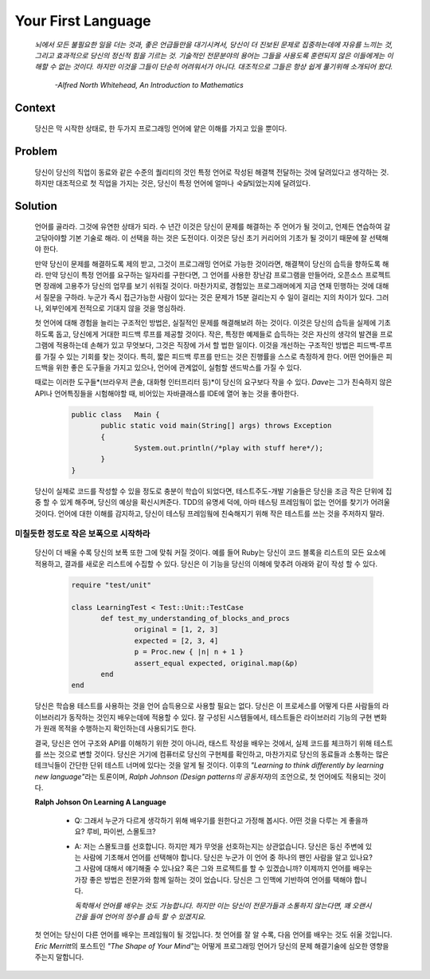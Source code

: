 Your First Language
===================

   *뇌에서 모든 불필요한 일을 더는 것과, 좋은 언급들만을 대기시켜서, 당신이 더 진보된 문제로 집중하는데에 자유를 느끼는 것,
   그리고 효과적으로 당신의 정신적 힘을 기르는 것. 기술적인 전문분야의 용어는 그들을 사용도록 훈련되지 않은 이들에게는 이해할 수 없는 것이다.
   하지만 이것을 그들이 단순히 어려워서가 아니다. 대조적으로 그들은 항상 쉽게 풀기위해 소개되어 왔다.*

      *-Alfred North Whitehead, An Introduction to Mathematics*

Context
-------

   당신은 막 시작한 상태로, 한 두가지 프로그래밍 언어에 얕은 이해를 가지고 있을 뿐이다.

Problem
-------

   당신이 당신의 직업이 동료와 같은 수준의 퀄리티의 것인 특정 언어로 작성된 해결책 전달하는 것에 달려있다고 생각하는 것.
   하지만 대조적으로 첫 직업을 가지는 것은, 당신이 특정 언어에 얼마나 *숙달*\되었는지에 달려있다.

Solution
--------

   언어를 골라라. 그것에 유연한 상태가 되라. 수 년간 이것은 당신이 문제를 해결하는 주 언어가 될 것이고, 언제든 연습하여 갈고닦아야할 기본 기술로 해라.
   이 선택을 하는 것은 도전이다. 이것은 당신 초기 커리어의 기초가 될 것이기 때문에 잘 선택해야 한다.

   만약 당신이 문제를 해결하도록 제의 받고, 그것이 프로그래밍 언어로 가능한 것이라면, 해결책이 당신의 습득을 향하도록 해라.
   만약 당신이 특정 언어를 요구하는 일자리를 구한다면, 그 언어를 사용한 장난감 프로그램을 만들어라, 오픈소스 프로젝트면 장래에 고용주가 당신의 업무를 보기 쉬워질 것이다.
   마찬가지로, 경험있는 프로그래머에게 지금 연재 민행하는 것에 대해서 질문을 구하라. 누군가 즉시 접근가능한 사람이 있다는 것은 문제가 15분 걸리는지 수 일이 걸리는 지의 차이가 있다.
   그러나, 외부인에게 전적으로 기대지 않을 것을 명심하라.

   첫 언어에 대해 경험을 늘리는 구조적인 방법은, 실질적인 문제를 해결해보려 하는 것이다.
   이것은 당신의 습득을 실제에 기초하도록 돕고, 당신에게 거대한 피드백 루프를 제공할 것이다.
   작은, 특정한 예제들로 습득하는 것은 자신의 생각의 발견을 프로그램에 적용하는데 손해가 있고 무엇보다, 그것은 직장에 가서 할 법한 일이다.
   이것을 개선하는 구조적인 방법은 피드백-루프를 가질 수 있는 기회를 찾는 것이다.
   특히, 짧은 피드백 루프를 만드는 것은 진행률을 스스로 측정하게 한다. 어떤 언어들은 피드백을 위한 좋은 도구들을 가지고 있으나, 언어에 관계없이, 실험할 샌드박스를 가질 수 있다.

   때로는 이러한 도구들*(브라우저 콘솔, 대화형 인터프리터 등)*\이 당신의 요구보다 작을 수 있다.
   *Dave*\는 그가 친숙하지 않은 API나 언어특징들을 시험해야할 때, 비어있는 자바클래스를 IDE에 열어 놓는 것을 좋아한다.

      .. code-block:: java

         public class	Main {
         	public static void main(String[] args) throws Exception
         	{
         		System.out.println(/*play with stuff here*/);
         	}
         }

   당신이 실제로 코드를 작성할 수 있을 정도로 충분이 학습이 되었다면, 테스트주도-개발 기술들은 당신을 조금 작은 단위에 집중 할 수 있게 해주며, 당신의 예상을 확신시켜준다.
   TDD의 유명세 덕에, 아마 테스팅 프레임웤이 없는 언어를 찾기가 어려울 것이다.
   언어에 대한 이해를 감지하고, 당신이 테스팅 프레임웤에 친숙해지기 위해 작은 테스트를 쓰는 것을 주저하지 말라.

미칠듯한 정도로 작은 보폭으로 시작하라
^^^^^^^^^^^^^^^^^^^^^^^^^^^^^^^^^^^^^^

   당신이 더 배울 수록 당신의 보폭 또한 그에 맞춰 커질 것이다.
   예를 들어 Ruby는 당신이 코드 블록을 리스트의 모든 요소에 적용하고, 결과를 새로운 리스트에 수집할 수 있다.
   당신은 이 기능을 당신의 이해에 맞추려 아래와 같이 작성 할 수 있다.

      .. code-block:: ruby

         require "test/unit"
         
         class LearningTest < Test::Unit::TestCase
         	def test_my_understanding_of_blocks_and_procs
         		original = [1, 2, 3]
         		expected = [2, 3, 4]
         		p = Proc.new { |n| n + 1 }
         		assert_equal expected, original.map(&p)
         	end
         end
   당신은 학습용 테스트를 사용하는 것을 언어 습득용으로 사용할 필요는 없다.
   당신은 이 프로세스를 어떻게 다른 사람들의 라이브러리가 동작하는 것인지 배우는데에 적용할 수 있다.
   잘 구성된 시스템들에서, 테스트들은 라이브러리 기능의 구현 변화가 원래 목적을 수행하는지 확인하는데 사용되기도 한다.

   결국, 당신은 언어 구조와 API를 이해하기 위한 것이 아니라, 태스트 작성을 배우는 것에서, 실제 코드를 체크하기 위해 테스트를 쓰는 것으로 변할 것이다.
   당신은 거기에 컴퓨터로 당신의 구현체를 확인하고, 마찬가지로 당신의 동료들과 소통하는 많은 테크닉들이 간단한 단위 테스트 너머에 있다는 것을 알게 될 것이다.
   이후의 *"Learning to think differently by learning new language"*\라는 토론이며, *Ralph Johnson (Design patterns의 공동저자)*\의 조언으로, 첫 언어에도 적용되는 것이다.

   **Ralph Johson On Learning A Language**

      - Q: 그래서 누군가 다르게 생각하기 위해 배우기를 원한다고 가정해 봅시다. 어떤 것을 다루는 게 좋을까요? 루비, 파이썬, 스몰토크?
      - A: 저는 스몰토크를 선호합니다. 하지만 제가 무엇을 선호하는지는 상관없습니다. 당신은 둥신 주변에 있는 사람에 기초해서 언어를 선택해야 합니다.
        당신은 누군가 이 언어 중 하나의 팬인 사람을 알고 있나요? 그 사람에 대해서 얘기해줄 수 있나요? 혹은 그와 프로젝트를 할 수 있겠습니까?
        이제까지 언어를 배우는 가장 좋은 방법은 전문가와 함께 일하는 것이 었습니다. 당신은 그 인맥에 기반하여 언어를 택해야 합니다. 

        *독학해서 언어를 배우는 것도 가능합니다. 하지만 이는 당신이 전문가들과 소통하지 않는다면, 꽤 오랜시간을 들여 언어의 정수를 습득 할 수 있겠지요.*

   첫 언어는 당신이 다른 언어를 배우는 프레임웤이 될 것입니다.
   첫 언어를 잘 알 수록, 다음 언어를 배우는 것도 쉬울 것입니다.
   *Eric Merritt*\의 포스트인 *"The Shape of Your Mind"*\는 어떻게 프로그래밍 언어가 당신의 문제 해결기술에 심오한 영향을 주는지 말합니다.

